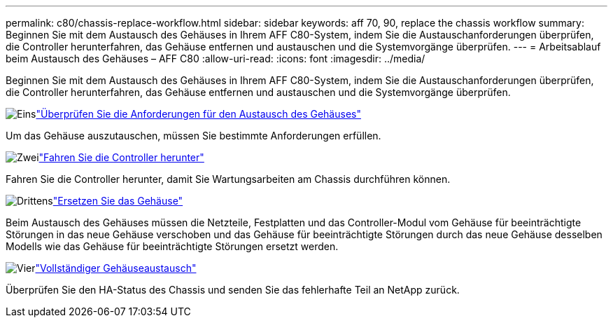 ---
permalink: c80/chassis-replace-workflow.html 
sidebar: sidebar 
keywords: aff 70, 90, replace the chassis workflow 
summary: Beginnen Sie mit dem Austausch des Gehäuses in Ihrem AFF C80-System, indem Sie die Austauschanforderungen überprüfen, die Controller herunterfahren, das Gehäuse entfernen und austauschen und die Systemvorgänge überprüfen. 
---
= Arbeitsablauf beim Austausch des Gehäuses – AFF C80
:allow-uri-read: 
:icons: font
:imagesdir: ../media/


[role="lead"]
Beginnen Sie mit dem Austausch des Gehäuses in Ihrem AFF C80-System, indem Sie die Austauschanforderungen überprüfen, die Controller herunterfahren, das Gehäuse entfernen und austauschen und die Systemvorgänge überprüfen.

.image:https://raw.githubusercontent.com/NetAppDocs/common/main/media/number-1.png["Eins"]link:chassis-replace-requirements.html["Überprüfen Sie die Anforderungen für den Austausch des Gehäuses"]
[role="quick-margin-para"]
Um das Gehäuse auszutauschen, müssen Sie bestimmte Anforderungen erfüllen.

.image:https://raw.githubusercontent.com/NetAppDocs/common/main/media/number-2.png["Zwei"]link:chassis-replace-shutdown.html["Fahren Sie die Controller herunter"]
[role="quick-margin-para"]
Fahren Sie die Controller herunter, damit Sie Wartungsarbeiten am Chassis durchführen können.

.image:https://raw.githubusercontent.com/NetAppDocs/common/main/media/number-3.png["Drittens"]link:chassis-replace-move-hardware.html["Ersetzen Sie das Gehäuse"]
[role="quick-margin-para"]
Beim Austausch des Gehäuses müssen die Netzteile, Festplatten und das Controller-Modul vom Gehäuse für beeinträchtigte Störungen in das neue Gehäuse verschoben und das Gehäuse für beeinträchtigte Störungen durch das neue Gehäuse desselben Modells wie das Gehäuse für beeinträchtigte Störungen ersetzt werden.

.image:https://raw.githubusercontent.com/NetAppDocs/common/main/media/number-4.png["Vier"]link:chassis-replace-complete-system-restore-rma.html["Vollständiger Gehäuseaustausch"]
[role="quick-margin-para"]
Überprüfen Sie den HA-Status des Chassis und senden Sie das fehlerhafte Teil an NetApp zurück.
